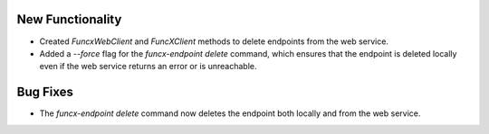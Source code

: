 New Functionality
^^^^^^^^^^^^^^^^^

- Created `FuncxWebClient` and `FuncXClient` methods to delete endpoints
  from the web service.
- Added a `--force` flag for the `funcx-endpoint delete` command, which 
  ensures that the endpoint is deleted locally even if the web service
  returns an error or is unreachable.

Bug Fixes
^^^^^^^^^

- The `funcx-endpoint delete` command now deletes the endpoint both locally and 
  from the web service.